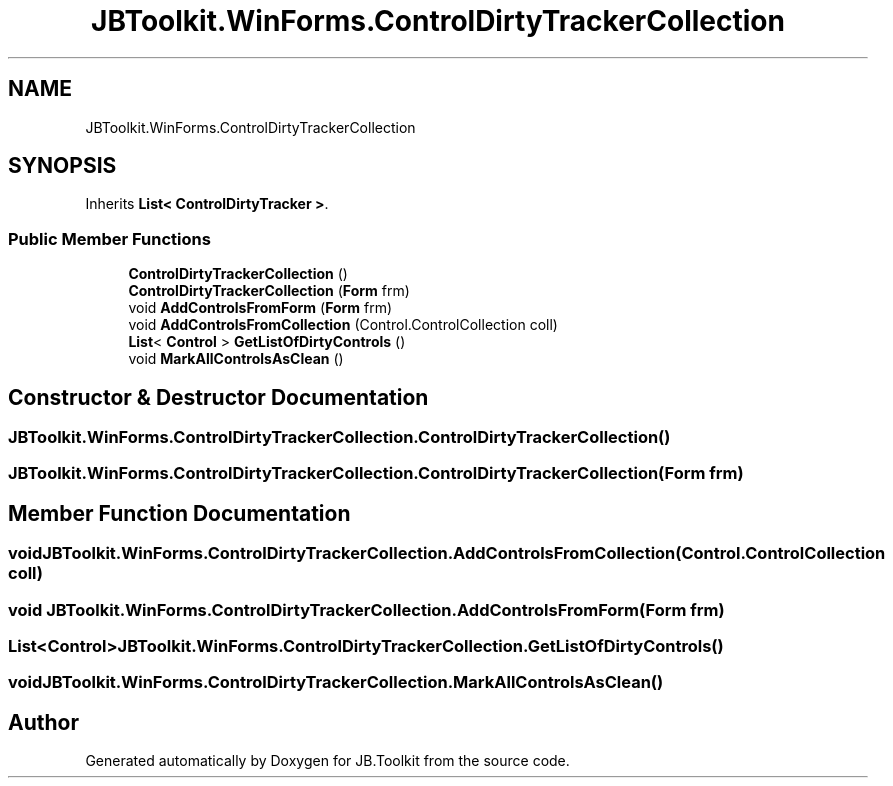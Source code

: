 .TH "JBToolkit.WinForms.ControlDirtyTrackerCollection" 3 "Mon Aug 31 2020" "JB.Toolkit" \" -*- nroff -*-
.ad l
.nh
.SH NAME
JBToolkit.WinForms.ControlDirtyTrackerCollection
.SH SYNOPSIS
.br
.PP
.PP
Inherits \fBList< ControlDirtyTracker >\fP\&.
.SS "Public Member Functions"

.in +1c
.ti -1c
.RI "\fBControlDirtyTrackerCollection\fP ()"
.br
.ti -1c
.RI "\fBControlDirtyTrackerCollection\fP (\fBForm\fP frm)"
.br
.ti -1c
.RI "void \fBAddControlsFromForm\fP (\fBForm\fP frm)"
.br
.ti -1c
.RI "void \fBAddControlsFromCollection\fP (Control\&.ControlCollection coll)"
.br
.ti -1c
.RI "\fBList\fP< \fBControl\fP > \fBGetListOfDirtyControls\fP ()"
.br
.ti -1c
.RI "void \fBMarkAllControlsAsClean\fP ()"
.br
.in -1c
.SH "Constructor & Destructor Documentation"
.PP 
.SS "JBToolkit\&.WinForms\&.ControlDirtyTrackerCollection\&.ControlDirtyTrackerCollection ()"

.SS "JBToolkit\&.WinForms\&.ControlDirtyTrackerCollection\&.ControlDirtyTrackerCollection (\fBForm\fP frm)"

.SH "Member Function Documentation"
.PP 
.SS "void JBToolkit\&.WinForms\&.ControlDirtyTrackerCollection\&.AddControlsFromCollection (Control\&.ControlCollection coll)"

.SS "void JBToolkit\&.WinForms\&.ControlDirtyTrackerCollection\&.AddControlsFromForm (\fBForm\fP frm)"

.SS "\fBList\fP<\fBControl\fP> JBToolkit\&.WinForms\&.ControlDirtyTrackerCollection\&.GetListOfDirtyControls ()"

.SS "void JBToolkit\&.WinForms\&.ControlDirtyTrackerCollection\&.MarkAllControlsAsClean ()"


.SH "Author"
.PP 
Generated automatically by Doxygen for JB\&.Toolkit from the source code\&.
